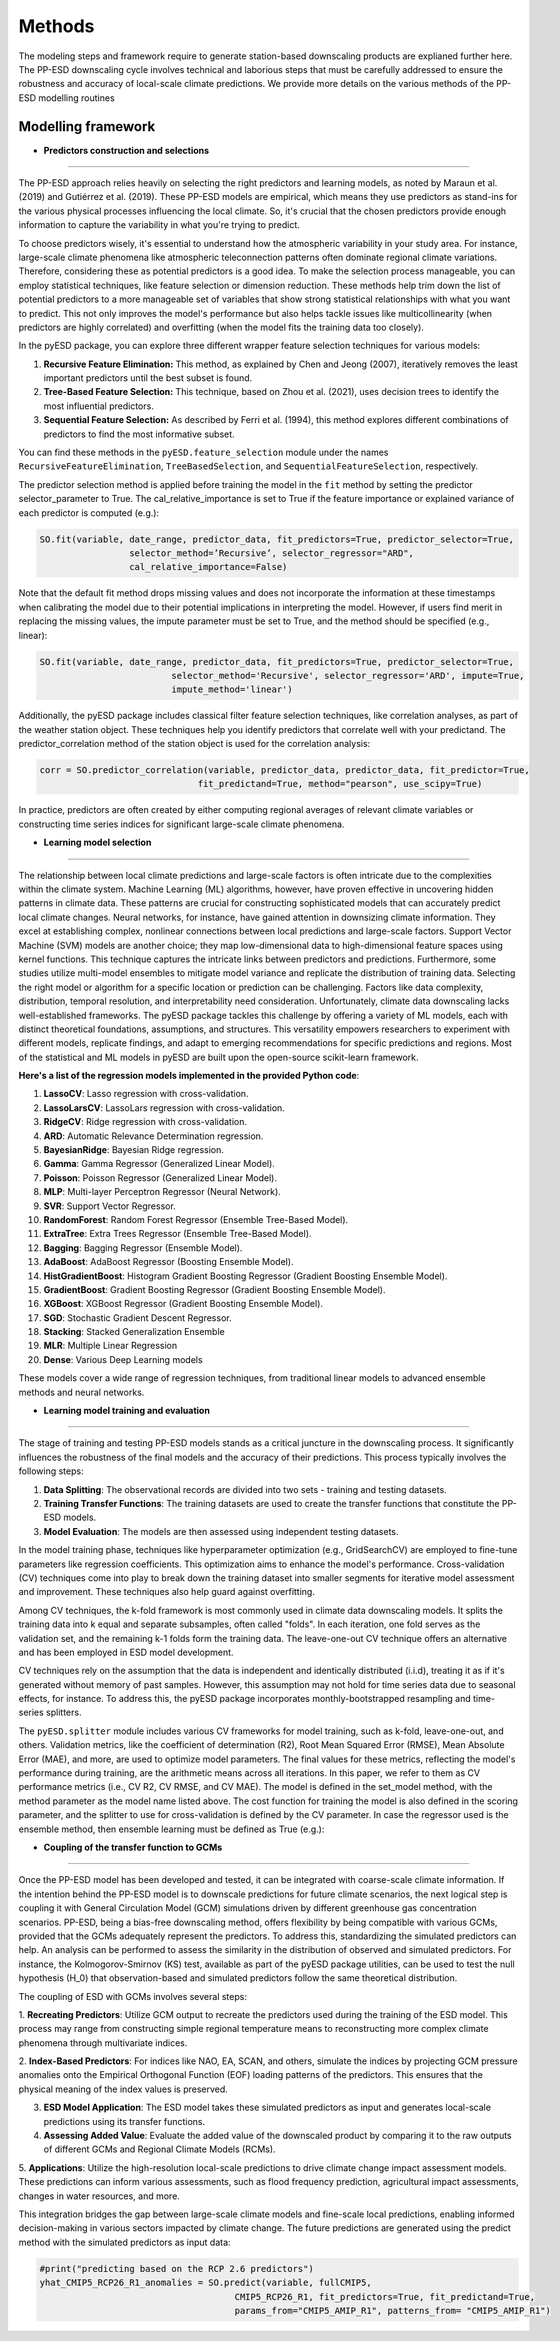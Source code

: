 Methods
=======
The modeling steps and framework require to generate station-based downscaling products are explianed further here. The PP-ESD downscaling cycle involves technical and laborious steps that must be carefully 
addressed to ensure the robustness and accuracy of local-scale climate predictions. We provide more details on the various methods of the PP-ESD modelling routines

.. image:: ./imgs/outline1.png
   :width: 600
   :alt: Picture

Modelling framework
---------------------

- **Predictors construction and selections**
---------------------------------------------

The PP-ESD approach relies heavily on selecting the right predictors and learning models, as noted by Maraun et al. (2019) and Gutiérrez et al. (2019). 
These PP-ESD models are empirical, which means they use predictors as stand-ins for the various physical processes influencing the local climate. 
So, it's crucial that the chosen predictors provide enough information to capture the variability in what you're trying to predict.

To choose predictors wisely, it's essential to understand how the atmospheric variability in your study area. For instance, large-scale climate phenomena like atmospheric teleconnection patterns 
often dominate regional climate variations. Therefore, considering these as potential predictors is a good idea. To make the selection process manageable, you can employ statistical techniques, 
like feature selection or dimension reduction. These methods help trim down the list of potential predictors to a more manageable set of variables that show strong statistical relationships with 
what you want to predict. This not only improves the model's performance but also helps tackle issues like multicollinearity (when predictors are highly correlated) and overfitting (when the model 
fits the training data too closely).

In the pyESD package, you can explore three different wrapper feature selection techniques for various models:

1. **Recursive Feature Elimination:** This method, as explained by Chen and Jeong (2007), iteratively removes the least important predictors until the best subset is found.

2. **Tree-Based Feature Selection:** This technique, based on Zhou et al. (2021), uses decision trees to identify the most influential predictors.

3. **Sequential Feature Selection:** As described by Ferri et al. (1994), this method explores different combinations of predictors to find the most informative subset.

You can find these methods in the ``pyESD.feature_selection`` module under the names ``RecursiveFeatureElimination``, ``TreeBasedSelection``, and ``SequentialFeatureSelection``, respectively.

The predictor selection method is applied before training the model in the ``fit`` method by setting the predictor selector_parameter to True. The cal_relative_importance is set to True if the feature 
importance or explained variance of each predictor is computed (e.g.):

.. code-block:: python

   SO.fit(variable, date_range, predictor_data, fit_predictors=True, predictor_selector=True, 
                    selector_method=’Recursive’, selector_regressor="ARD", 
                    cal_relative_importance=False)

Note that the default fit method drops missing values and does not incorporate the information at 
these timestamps when calibrating the model due to their potential implications in interpreting the model. 
However, if users find merit in replacing the missing values, the impute parameter must be set to True, and 
the method should be specified (e.g., linear):

.. code-block:: python

   SO.fit(variable, date_range, predictor_data, fit_predictors=True, predictor_selector=True,
                            selector_method='Recursive', selector_regressor='ARD', impute=True, 
                            impute_method='linear')



Additionally, the pyESD package includes classical filter feature selection techniques, like correlation analyses, as part of the weather station object. These techniques help you identify predictors that correlate well with your predictand.
The predictor_correlation method of the station object is used for the correlation analysis:

.. code-block:: python

   corr = SO.predictor_correlation(variable, predictor_data, predictor_data, fit_predictor=True, 
                                 fit_predictand=True, method="pearson", use_scipy=True)


In practice, predictors are often created by either computing regional averages of relevant climate variables or constructing time series indices for significant large-scale climate phenomena.




- **Learning model selection** 
--------------------------------

The relationship between local climate predictions and large-scale factors is often intricate due to the complexities within the climate system. Machine Learning (ML) algorithms, 
however, have proven effective in uncovering hidden patterns in climate data. These patterns are crucial for constructing sophisticated models that can accurately predict local 
climate changes.
Neural networks, for instance, have gained attention in downsizing climate information. They excel at establishing complex, nonlinear connections between local predictions and 
large-scale factors. Support Vector Machine (SVM) models are another choice; they map low-dimensional 
data to high-dimensional feature spaces using kernel functions. This technique captures the intricate links between predictors and predictions.
Furthermore, some studies utilize multi-model ensembles to mitigate model variance and replicate the distribution of training data.
Selecting the right model or algorithm for a specific location or prediction can be challenging. Factors like data complexity, distribution, temporal resolution, and interpretability 
need consideration. Unfortunately, climate data downscaling lacks well-established frameworks.
The pyESD package tackles this challenge by offering a variety of ML models, each with distinct theoretical foundations, assumptions, and structures. This versatility empowers 
researchers to experiment with different models, replicate findings, and adapt to emerging recommendations for specific predictions and regions. Most of the statistical and ML models in 
pyESD are built upon the open-source scikit-learn framework.

**Here's a list of the regression models implemented in the provided Python code**:

1. **LassoCV**: Lasso regression with cross-validation.
2. **LassoLarsCV**: LassoLars regression with cross-validation.
3. **RidgeCV**: Ridge regression with cross-validation.
4. **ARD**: Automatic Relevance Determination regression.
5. **BayesianRidge**: Bayesian Ridge regression.
6. **Gamma**: Gamma Regressor (Generalized Linear Model).
7. **Poisson**: Poisson Regressor (Generalized Linear Model).
8. **MLP**: Multi-layer Perceptron Regressor (Neural Network).
9. **SVR**: Support Vector Regressor.
10. **RandomForest**: Random Forest Regressor (Ensemble Tree-Based Model).
11. **ExtraTree**: Extra Trees Regressor (Ensemble Tree-Based Model).
12. **Bagging**: Bagging Regressor (Ensemble Model).
13. **AdaBoost**: AdaBoost Regressor (Boosting Ensemble Model).
14. **HistGradientBoost**: Histogram Gradient Boosting Regressor (Gradient Boosting Ensemble Model).
15. **GradientBoost**: Gradient Boosting Regressor (Gradient Boosting Ensemble Model).
16. **XGBoost**: XGBoost Regressor (Gradient Boosting Ensemble Model).
17. **SGD**: Stochastic Gradient Descent Regressor.
18. **Stacking**: Stacked Generalization Ensemble
19. **MLR**: Multiple Linear Regression
20. **Dense**: Various Deep Learning models



These models cover a wide range of regression techniques, from traditional linear models to advanced ensemble methods and neural networks.

.. image:: ./imgs/outline2.png
   :width: 600
   :alt: Picture

- **Learning model training and evaluation**
---------------------------------------------

The stage of training and testing PP-ESD models stands as a critical juncture in the downscaling process. It significantly 
influences the robustness of the final models and the accuracy of their predictions. This process typically involves the following steps:

1. **Data Splitting**: The observational records are divided into two sets - training and testing datasets.

2. **Training Transfer Functions**: The training datasets are used to create the transfer functions that constitute the PP-ESD models.

3. **Model Evaluation**: The models are then assessed using independent testing datasets.

In the model training phase, techniques like hyperparameter optimization (e.g., GridSearchCV) are employed to fine-tune parameters like 
regression coefficients. This optimization aims to enhance the model's performance. Cross-validation (CV) techniques come into play to break down 
the training dataset into smaller segments for iterative model assessment and improvement. These techniques also help guard against overfitting.

Among CV techniques, the k-fold framework is most commonly used in climate data downscaling models. It splits the training data into k equal and 
separate subsamples, often called "folds". In each iteration, one fold serves as the validation set, and the 
remaining k-1 folds form the training data. The leave-one-out CV technique offers an alternative and has been employed 
in ESD model development.

CV techniques rely on the assumption that the data is independent and identically distributed (i.i.d), treating it as if it's generated without memory 
of past samples. However, this assumption may not hold for time series data due to seasonal effects, for instance. To address 
this, the pyESD package incorporates monthly-bootstrapped resampling and time-series splitters.

The ``pyESD.splitter`` module includes various CV frameworks for model training, such as k-fold, leave-one-out, and others. Validation metrics, like the coefficient of determination (R2), 
Root Mean Squared Error (RMSE), Mean Absolute Error (MAE), and more, are used to optimize model parameters. The final values for these metrics, reflecting the model's 
performance during training, are the arithmetic means across all iterations. In this paper, we refer to them as CV performance metrics (i.e., CV R2, CV RMSE, and CV MAE).
The model is defined in the set_model method, with the method parameter as the model name listed above. The cost function for training 
the model is also defined in the scoring parameter, and the splitter to use for cross-validation is defined by the CV parameter. In case the regressor used is 
the ensemble method, then ensemble learning must be defined as True (e.g.):

.. code-block:: python
   SO.set_model(variable, method=”Stacking”, ensemble_learning=True, 
                     estimators=base_estimators, final_estimator_name=final_estimator, daterange=from1958to2010, predictor_dataset=ERA5Data, cv=KFold(n_splits=10),
                     scoring = scoring)



- **Coupling of the transfer function to GCMs**
------------------------------------------------


Once the PP-ESD model has been developed and tested, it can be integrated with coarse-scale climate information. 
If the intention behind the PP-ESD model is to downscale predictions for future climate scenarios, the next logical step is coupling it with General 
Circulation Model (GCM) simulations driven by different greenhouse gas concentration scenarios. PP-ESD, being a bias-free downscaling method, offers 
flexibility by being compatible with various GCMs, provided that the GCMs adequately represent the predictors. To address this, standardizing the simulated 
predictors can help. An analysis can be performed to assess the similarity in the distribution of observed and simulated predictors. For 
instance, the Kolmogorov-Smirnov (KS) test, available as part of the pyESD package utilities, can be used to test the null hypothesis (H_0) that observation-based 
and simulated predictors follow the same theoretical distribution.

The coupling of ESD with GCMs involves several steps:

1. **Recreating Predictors**: Utilize GCM output to recreate the predictors used during the training of the ESD model. This process may 
range from constructing simple regional temperature means to reconstructing more complex climate phenomena through multivariate indices.

2. **Index-Based Predictors**: For indices like NAO, EA, SCAN, and others, simulate the indices by projecting GCM pressure anomalies 
onto the Empirical Orthogonal Function (EOF) loading patterns of the predictors. This ensures that the 
physical meaning of the index values is preserved.

3. **ESD Model Application**: The ESD model takes these simulated predictors as input and generates local-scale predictions using its transfer functions.

4. **Assessing Added Value**: Evaluate the added value of the downscaled product by comparing it to the raw outputs of different GCMs and Regional Climate Models (RCMs).

5. **Applications**: Utilize the high-resolution local-scale predictions to drive climate change impact assessment models. These predictions can inform various assessments, 
such as flood frequency prediction, agricultural impact assessments, changes in water resources, and more.

This integration bridges the gap between large-scale climate models and fine-scale local predictions, enabling informed decision-making in various sectors impacted by climate change.
The future predictions are generated using the predict method with the simulated predictors as input data:

.. code-block:: python
   
   #print("predicting based on the RCP 2.6 predictors")
   yhat_CMIP5_RCP26_R1_anomalies = SO.predict(variable, fullCMIP5, 
                                        CMIP5_RCP26_R1, fit_predictors=True, fit_predictand=True,
                                        params_from="CMIP5_AMIP_R1", patterns_from= "CMIP5_AMIP_R1")

